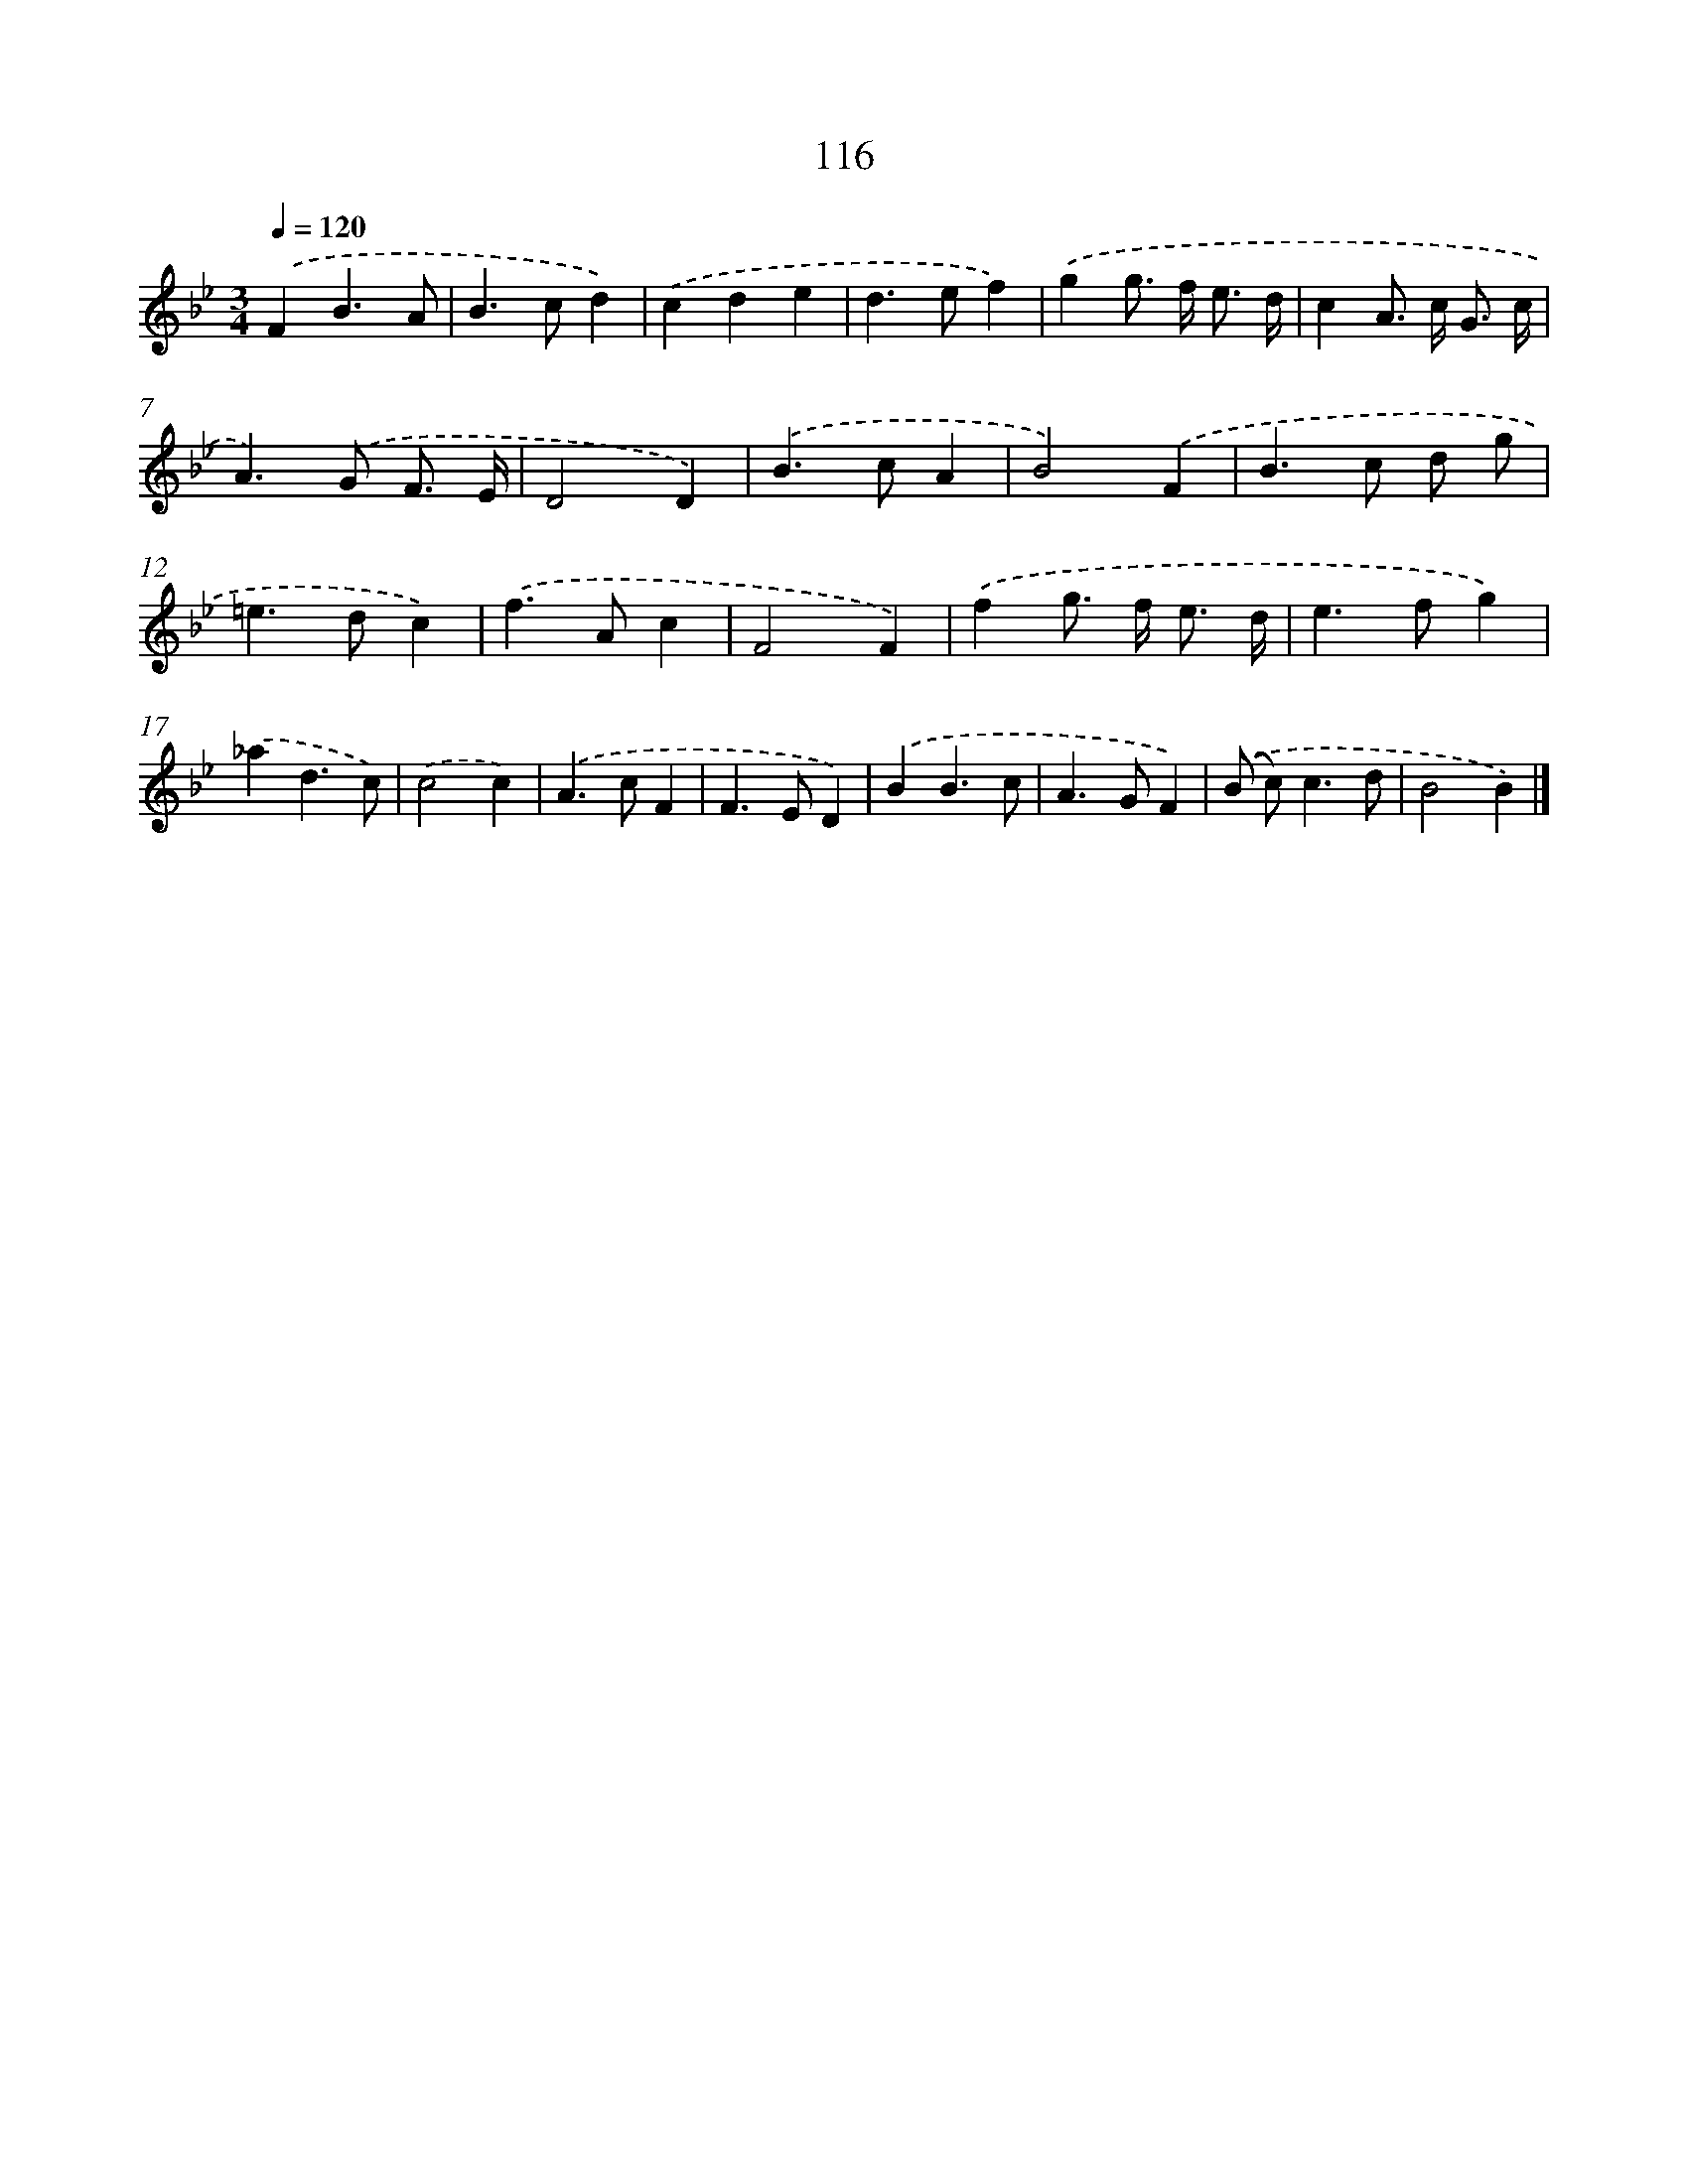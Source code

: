 X: 11431
T: 116
%%abc-version 2.0
%%abcx-abcm2ps-target-version 5.9.1 (29 Sep 2008)
%%abc-creator hum2abc beta
%%abcx-conversion-date 2018/11/01 14:37:15
%%humdrum-veritas 3052865105
%%humdrum-veritas-data 654311618
%%continueall 1
%%barnumbers 0
L: 1/4
M: 3/4
Q: 1/4=120
K: Bb clef=treble
.('FB3/A/ |
B>cd) |
.('cde |
d>ef) |
.('gg/> f/ e3// d// |
cA/> c/ G3// c// |
A>).('G F3// E// |
D2D) |
.('B>cA |
B2).('F |
B>c d/ g/ |
=e>dc) |
.('f>Ac |
F2F) |
.('fg/> f/ e3// d// |
e>fg) |
.('_ad3/c/) |
.('c2c) |
.('A>cF |
F>ED) |
.('BB3/c/ |
A>GF) |
.('(B/ c<)cd/ |
B2B) |]
